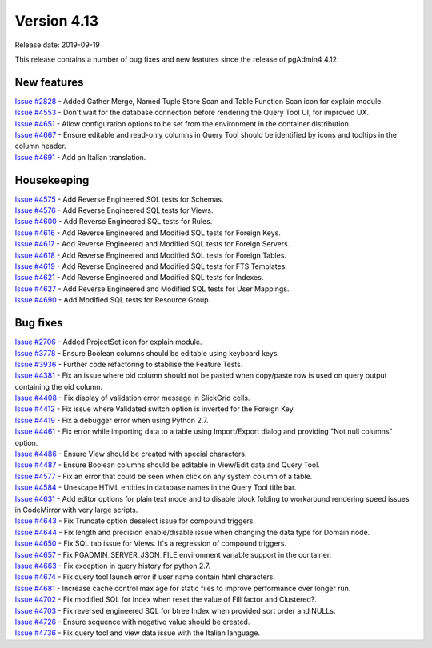 ************
Version 4.13
************

Release date: 2019-09-19

This release contains a number of bug fixes and new features since the release of pgAdmin4 4.12.

New features
************

| `Issue #2828 <https://redmine.postgresql.org/issues/2828>`_ -  Added Gather Merge, Named Tuple Store Scan and Table Function Scan icon for explain module.
| `Issue #4553 <https://redmine.postgresql.org/issues/4553>`_ -  Don't wait for the database connection before rendering the Query Tool UI, for improved UX.
| `Issue #4651 <https://redmine.postgresql.org/issues/4651>`_ -  Allow configuration options to be set from the environment in the container distribution.
| `Issue #4667 <https://redmine.postgresql.org/issues/4667>`_ -  Ensure editable and read-only columns in Query Tool should be identified by icons and tooltips in the column header.
| `Issue #4691 <https://redmine.postgresql.org/issues/4691>`_ -  Add an Italian translation.

Housekeeping
************

| `Issue #4575 <https://redmine.postgresql.org/issues/4575>`_ -  Add Reverse Engineered SQL tests for Schemas.
| `Issue #4576 <https://redmine.postgresql.org/issues/4576>`_ -  Add Reverse Engineered SQL tests for Views.
| `Issue #4600 <https://redmine.postgresql.org/issues/4600>`_ -  Add Reverse Engineered SQL tests for Rules.
| `Issue #4616 <https://redmine.postgresql.org/issues/4616>`_ -  Add Reverse Engineered and Modified SQL tests for Foreign Keys.
| `Issue #4617 <https://redmine.postgresql.org/issues/4617>`_ -  Add Reverse Engineered and Modified SQL tests for Foreign Servers.
| `Issue #4618 <https://redmine.postgresql.org/issues/4618>`_ -  Add Reverse Engineered and Modified SQL tests for Foreign Tables.
| `Issue #4619 <https://redmine.postgresql.org/issues/4619>`_ -  Add Reverse Engineered and Modified SQL tests for FTS Templates.
| `Issue #4621 <https://redmine.postgresql.org/issues/4621>`_ -  Add Reverse Engineered and Modified SQL tests for Indexes.
| `Issue #4627 <https://redmine.postgresql.org/issues/4627>`_ -  Add Reverse Engineered and Modified SQL tests for User Mappings.
| `Issue #4690 <https://redmine.postgresql.org/issues/4690>`_ -  Add Modified SQL tests for Resource Group.

Bug fixes
*********

| `Issue #2706 <https://redmine.postgresql.org/issues/2706>`_ -  Added ProjectSet icon for explain module.
| `Issue #3778 <https://redmine.postgresql.org/issues/3778>`_ -  Ensure Boolean columns should be editable using keyboard keys.
| `Issue #3936 <https://redmine.postgresql.org/issues/3936>`_ -  Further code refactoring to stabilise the Feature Tests.
| `Issue #4381 <https://redmine.postgresql.org/issues/4381>`_ -  Fix an issue where oid column should not be pasted when copy/paste row is used on query output containing the oid column.
| `Issue #4408 <https://redmine.postgresql.org/issues/4408>`_ -  Fix display of validation error message in SlickGrid cells.
| `Issue #4412 <https://redmine.postgresql.org/issues/4412>`_ -  Fix issue where Validated switch option is inverted for the Foreign Key.
| `Issue #4419 <https://redmine.postgresql.org/issues/4419>`_ -  Fix a debugger error when using Python 2.7.
| `Issue #4461 <https://redmine.postgresql.org/issues/4461>`_ -  Fix error while importing data to a table using Import/Export dialog and providing "Not null columns" option.
| `Issue #4486 <https://redmine.postgresql.org/issues/4486>`_ -  Ensure View should be created with special characters.
| `Issue #4487 <https://redmine.postgresql.org/issues/4487>`_ -  Ensure Boolean columns should be editable in View/Edit data and Query Tool.
| `Issue #4577 <https://redmine.postgresql.org/issues/4577>`_ -  Fix an error that could be seen when click on any system column of a table.
| `Issue #4584 <https://redmine.postgresql.org/issues/4584>`_ -  Unescape HTML entities in database names in the Query Tool title bar.
| `Issue #4631 <https://redmine.postgresql.org/issues/4631>`_ -  Add editor options for plain text mode and to disable block folding to workaround rendering speed issues in CodeMirror with very large scripts.
| `Issue #4643 <https://redmine.postgresql.org/issues/4643>`_ -  Fix Truncate option deselect issue for compound triggers.
| `Issue #4644 <https://redmine.postgresql.org/issues/4644>`_ -  Fix length and precision enable/disable issue when changing the data type for Domain node.
| `Issue #4650 <https://redmine.postgresql.org/issues/4650>`_ -  Fix SQL tab issue for Views. It's a regression of compound triggers.
| `Issue #4657 <https://redmine.postgresql.org/issues/4657>`_ -  Fix PGADMIN_SERVER_JSON_FILE environment variable support in the container.
| `Issue #4663 <https://redmine.postgresql.org/issues/4663>`_ -  Fix exception in query history for python 2.7.
| `Issue #4674 <https://redmine.postgresql.org/issues/4674>`_ -  Fix query tool launch error if user name contain html characters.
| `Issue #4681 <https://redmine.postgresql.org/issues/4681>`_ -  Increase cache control max age for static files to improve performance over longer run.
| `Issue #4702 <https://redmine.postgresql.org/issues/4702>`_ -  Fix modified SQL for Index when reset the value of Fill factor and Clustered?.
| `Issue #4703 <https://redmine.postgresql.org/issues/4703>`_ -  Fix reversed engineered SQL for btree Index when provided sort order and NULLs.
| `Issue #4726 <https://redmine.postgresql.org/issues/4726>`_ -  Ensure sequence with negative value should be created.
| `Issue #4736 <https://redmine.postgresql.org/issues/4736>`_ -  Fix query tool and view data issue with the Italian language.